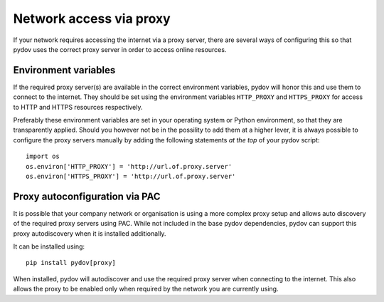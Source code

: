 .. _network_proxy:

========================
Network access via proxy
========================

If your network requires accessing the internet via a proxy server, there are several ways of configuring this so that pydov uses the correct proxy server in order to access online resources.

Environment variables
---------------------

If the required proxy server(s) are available in the correct environment variables, pydov will honor this and use them to connect to the internet.
They should be set using the environment variables ``HTTP_PROXY`` and ``HTTPS_PROXY`` for access to HTTP and HTTPS resources respectively.

Preferably these environment variables are set in your operating system or Python environment, so that they are transparently applied.
Should you however not be in the possility to add them at a higher lever, it is always possible to configure the proxy servers manually by adding
the following statements *at the top* of your pydov script::

    import os
    os.environ['HTTP_PROXY'] = 'http://url.of.proxy.server'
    os.environ['HTTPS_PROXY'] = 'http://url.of.proxy.server'

Proxy autoconfiguration via PAC
-------------------------------

It is possible that your company network or organisation is using a more complex proxy setup and allows auto discovery of the required proxy servers using PAC.
While not included in the base pydov dependencies, pydov can support this proxy autodiscovery when it is installed additionally.

It can be installed using::

    pip install pydov[proxy]

When installed, pydov will autodiscover and use the required proxy server when connecting to the internet. This also allows the proxy to be enabled only
when required by the network you are currently using.

